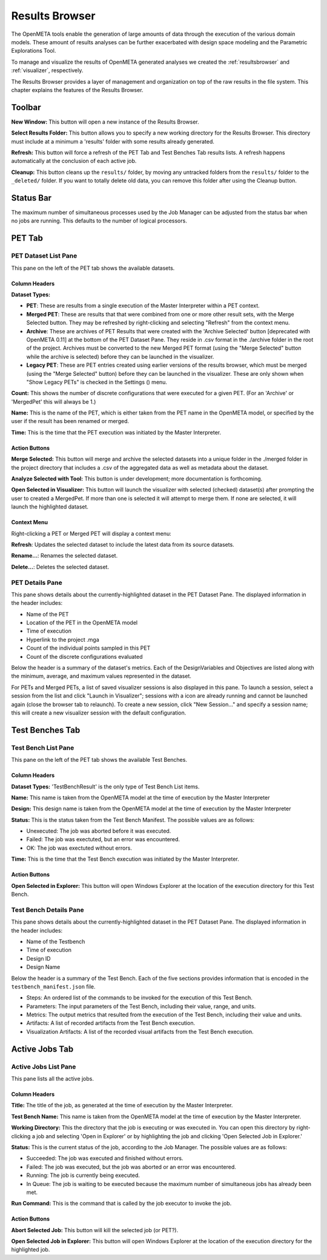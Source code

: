 .. _resultsbrowser:

Results Browser
===============

The OpenMETA tools enable the generation of large amounts of data
through the execution of the various domain models. These amount of
results analyses can be further exacerbated with design space modeling
and the Parametric Explorations Tool.

To manage and visualize the results of OpenMETA generated analyses we
created the :ref:`resultsbrowser` and :ref:`visualizer`, respectively.

The Results Browser provides a layer of management and organization
on top of the raw results in the file system. This chapter explains the
features of the Results Browser.

Toolbar
-------

.. image:: images/Toolbar.png
   :alt: Toolbar
   :width: 390.5px

**New Window:** This button will open a new instance of the Results Browser.

**Select Results Folder:** This button allows you to specify a new working directory for the
Results Browser. This directory must include at a minimum a
'results' folder with some results already generated.

**Refresh:** This button will force a refresh of the PET Tab and Test Benches Tab
results lists. A refresh happens automatically at the conclusion of each
active job.

**Cleanup:** This button cleans up the ``results/`` folder, by moving any untracked
folders from the ``results/`` folder to the ``_deleted/`` folder. If you
want to totally delete old data, you can remove this folder after using
the Cleanup button.

Status Bar
----------

.. image:: images/SimultaneousProcesses.png
   :alt: Status Bar: Simultaneous Processes
   :width: 186.5px

The maximum number of simultaneous processes used by the Job Manager can be
adjusted from the status bar when no jobs are running.  This defaults to the
number of logical processors.

PET Tab
-------

.. image:: images/PetTab.png
   :alt: PET Tab
   :width: 954px

PET Dataset List Pane
~~~~~~~~~~~~~~~~~~~~~

This pane on the left of the PET tab shows the available datasets.

Column Headers
^^^^^^^^^^^^^^

**Dataset Types:**

-  |PET_ICON| **PET**: These are results from a single execution of the Master
   Interpreter within a PET context.
-  |MERGED_PET_ICON| **Merged PET**: These are results that that were combined
   from one or more other result sets, with the Merge Selected button.  They may
   be refreshed by right-clicking and selecting "Refresh" from the context menu.
-  |ARCHIVE_ICON| **Archive**: These are archives of PET Results that were
   created with the 'Archive Selected' button [deprecated with OpenMETA 0.11] at
   the bottom of the PET Dataset Pane. They reside in .csv format in the
   ./archive folder in the root of the project.  Archives must be converted to
   the new Merged PET format (using the "Merge Selected" button while the
   archive is selected) before they can be launched in the visualizer.
-  |PET_RESULT_ICON| **Legacy PET**: These are PET entries created using earlier
   versions of the results browser, which must be merged (using the "Merge
   Selected" button) before they can be launched in the visualizer.  These are
   only shown when "Show Legacy PETs" is checked in the Settings
   (|SETTINGS_ICON|) menu.

**Count:** This shows the number of discrete configurations that were executed for
a given PET. (For an 'Archive' or 'MergedPet' this will always be
1.)

**Name:** This is the name of the PET, which is either taken from the PET name
in the OpenMETA model, or specified by the user if the result has been renamed
or merged.

**Time:** This is the time that the PET execution was initiated by the Master
Interpreter.

.. |PET_ICON| image:: images/icons/PET.svg
      :alt: PET Icon
      :width: 16px

.. |MERGED_PET_ICON| image:: images/icons/MergedPET.svg
      :alt: Merged PET Icon
      :width: 16px

.. |ARCHIVE_ICON| image:: images/icons/Archive.svg
      :alt: Archive Icon
      :width: 16px

.. |PET_RESULT_ICON| image:: images/icons/PETResult.svg
      :alt: Legacy PET Icon
      :width: 16px

.. |SETTINGS_ICON| image:: images/icons/Settings_16x.svg
      :alt: Settings Icon
      :width: 16px


Action Buttons
^^^^^^^^^^^^^^

**Merge Selected:** This button will merge and archive the selected datasets into a unique
folder in the ./merged folder in the project directory that includes a
.csv of the aggregated data as well as metadata about the dataset.

**Analyze Selected with Tool:** This button is under development; more documentation is forthcoming.

**Open Selected in Visualizer:** This button will launch the visualizer with selected (checked)
dataset(s) after prompting the user to created a MergedPet. If more than
one is selected it will attempt to merge them. If none are selected, it
will launch the highlighted dataset.

Context Menu
^^^^^^^^^^^^

Right-clicking a PET or Merged PET will display a context menu:

.. image:: images/PetTabContextMenu.png
   :alt: PET Tab Context Menu
   :width: 537.5px

**Refresh**:  Updates the selected dataset to include the latest data from its
source datasets.

**Rename...**:  Renames the selected dataset.

**Delete...**: Deletes the selected dataset.

PET Details Pane
~~~~~~~~~~~~~~~~

This pane shows details about the currently-highlighted dataset in the
PET Dataset Pane. The displayed information in the header includes:

-  Name of the PET
-  Location of the PET in the OpenMETA model
-  Time of execution
-  Hyperlink to the project .mga
-  Count of the individual points sampled in this PET
-  Count of the discrete configurations evaluated

Below the header is a summary of the dataset's metrics. Each of the
DesignVariables and Objectives are listed along with the minimum,
average, and maximum values represented in the dataset.

For PETs and Merged PETs, a list of saved visualizer sessions is also displayed
in this pane.  To launch a session, select a session from the list and click
"Launch in Visualizer"; sessions with a |VISUALIZER_SESSION_RUNNING_ICON| icon
are already running and cannot be launched again (close the browser tab to
relaunch).  To create a new session, click "New Session..." and specify a
session name; this will create a new visualizer session with the default
configuration.

.. |VISUALIZER_SESSION_RUNNING_ICON| image:: images/icons/VisualizerSessionRunning.svg
      :alt: Visualizer Session Running Icon
      :width: 16px

Test Benches Tab
----------------

.. image:: images/TestBenchesTab.png
   :alt: Test Benches Tab
   :width: 954px

Test Bench List Pane
~~~~~~~~~~~~~~~~~~~~

This pane on the left of the PET tab shows the available Test Benches.

Column Headers
^^^^^^^^^^^^^^

**Dataset Types:** 'TestBenchResult' is the only type of Test Bench List items.

**Name:** This name is taken from the OpenMETA model at the time of execution by
the Master Interpreter

**Design:** This design name is taken from the OpenMETA model at the time of
execution by the Master Interpreter

**Status:** This is the status taken from the Test Bench Manifest. The possible
values are as follows:

-  Unexecuted: The job was aborted before it was executed.
-  Failed: The job was exectuted, but an error was encountered.
-  OK: The job was exectuted without errors.

**Time:** This is the time that the Test Bench execution was initiated by the
Master Interpreter.

Action Buttons
^^^^^^^^^^^^^^

**Open Selected in Explorer:** This button will open Windows Explorer at the location of the execution
directory for this Test Bench.

Test Bench Details Pane
~~~~~~~~~~~~~~~~~~~~~~~

This pane shows details about the currently-highlighted dataset in the
PET Dataset Pane. The displayed information in the header includes:

-  Name of the Testbench
-  Time of execution
-  Design ID
-  Design Name

Below the header is a summary of the Test Bench. Each of the five
sections provides information that is encoded in the
``testbench_manifest.json`` file.

-  Steps: An ordered list of the commands to be invoked for the
   execution of this Test Bench.
-  Parameters: The input parameters of the Test Bench, including their
   value, range, and units.
-  Metrics: The output metrics that resulted from the execution of the
   Test Bench, including their value and units.
-  Artifacts: A list of recorded artifacts from the Test Bench
   execution.
-  Visualization Artifacts: A list of the recorded visual artifacts from
   the Test Bench execution.

Active Jobs Tab
---------------

.. image:: images/JobsTab.png
   :alt: Active Jobs Tab
   :width: 957px

Active Jobs List Pane
~~~~~~~~~~~~~~~~~~~~~

This pane lists all the active jobs.

Column Headers
^^^^^^^^^^^^^^

**Title:** The title of the job, as generated at the time of execution by the
Master Interpreter.

**Test Bench Name:** This name is taken from the OpenMETA model at the time of execution by
the Master Interpreter.

**Working Directory:** This the directory that the job is executing or was executed in. You can
open this directory by right-clicking a job and selecting 'Open in
Explorer' or by highlighting the job and clicking 'Open Selected Job in
Explorer.'

**Status:** This is the current status of the job, according to the Job Manager. The
possible values are as follows:

-  Succeeded: The job was executed and finished without errors.
-  Failed: The job was executed, but the job was aborted or an error was
   encountered.
-  Running: The job is currently being executed.
-  In Queue: The job is waiting to be executed because the maximum
   number of simultaneous jobs has already been met.

**Run Command:** This is the command that is called by the job executor to invoke the
job.

Action Buttons
^^^^^^^^^^^^^^

**Abort Selected Job:** This button will kill the selected job (or PET?).

**Open Selected Job in Explorer:** This button will open Windows Explorer at the location of the execution
directory for the highlighted job.
